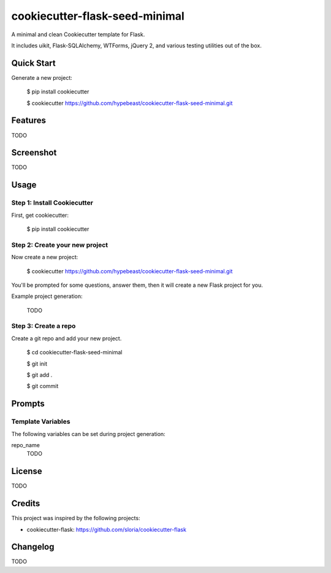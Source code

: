cookiecutter-flask-seed-minimal
===============================

.. image:: https://travis-ci.org/hypebeast/cookiecutter-flask-seed-minimal.svg?branch=master
    :target: https://travis-ci.org/hypebeast/cookiecutter-flask-seed-minimal

A minimal and clean Cookiecutter template for Flask.

It includes uikit, Flask-SQLAlchemy, WTForms, jQuery 2, and various testing utilities out of the box.


Quick Start
-----------

Generate a new project:

  $ pip install cookiecutter

  $ cookiecutter https://github.com/hypebeast/cookiecutter-flask-seed-minimal.git


Features
--------

TODO


Screenshot
----------

TODO


Usage
-----

Step 1: Install Cookiecutter
++++++++++++++++++++++++++++

First, get cookiecutter:

  $ pip install cookiecutter

Step 2: Create your new project
+++++++++++++++++++++++++++++++

Now create a new project:

  $ cookiecutter https://github.com/hypebeast/cookiecutter-flask-seed-minimal.git

You'll be prompted for some questions, answer them, then it will create a new Flask project for you.

Example project generation:

  TODO

Step 3: Create a repo
+++++++++++++++++++++

Create a git repo and add your new project.

  $ cd cookiecutter-flask-seed-minimal

  $ git init

  $ git add .

  $ git commit


Prompts
-------

Template Variables
++++++++++++++++++

The following variables can be set during project generation:

repo_name
  TODO


License
-------

TODO


Credits
-------

This project was inspired by the following projects:

* cookiecutter-flask: https://github.com/sloria/cookiecutter-flask


Changelog
---------

TODO
